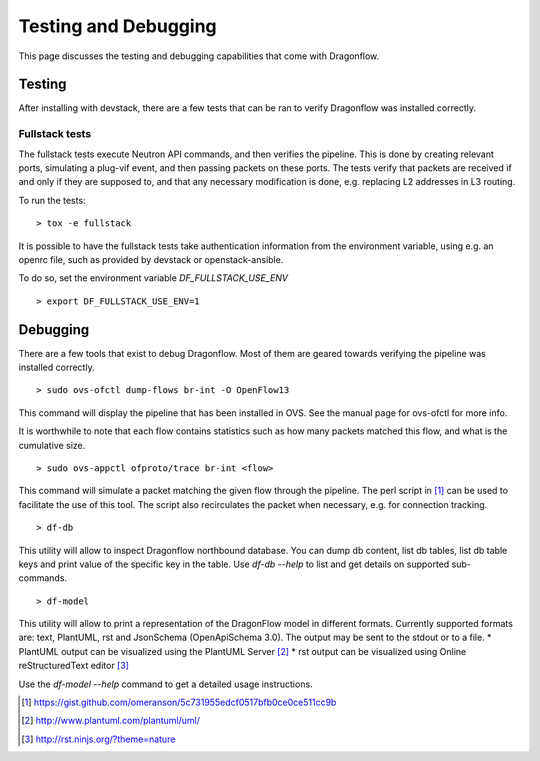 =====================
Testing and Debugging
=====================

This page discusses the testing and debugging capabilities that come
with Dragonflow.

Testing
=======

After installing with devstack, there are a few tests that can be ran
to verify Dragonflow was installed correctly.

Fullstack tests
---------------

The fullstack tests execute Neutron API commands, and then verifies the
pipeline. This is done by creating relevant ports, simulating a plug-vif
event, and then passing packets on these ports. The tests verify that
packets are received if and only if they are supposed to, and that any
necessary modification is done, e.g. replacing L2 addresses in L3 routing.

To run the tests:

::

    > tox -e fullstack

It is possible to have the fullstack tests take authentication information
from the environment variable, using e.g. an openrc file, such as provided
by devstack or openstack-ansible.

To do so, set the environment variable `DF_FULLSTACK_USE_ENV`

::

    > export DF_FULLSTACK_USE_ENV=1


Debugging
=========

There are a few tools that exist to debug Dragonflow. Most of them are geared
towards verifying the pipeline was installed correctly.

::

    > sudo ovs-ofctl dump-flows br-int -O OpenFlow13

This command will display the pipeline that has been installed in OVS. See the
manual page for ovs-ofctl for more info.

It is worthwhile to note that each flow contains statistics such as how many
packets matched this flow, and what is the cumulative size.

::

    > sudo ovs-appctl ofproto/trace br-int <flow>


This command will simulate a packet matching the given flow through
the pipeline.  The perl script in [#]_ can be used to facilitate the use
of this tool. The script also recirculates the packet when necessary,
e.g. for connection tracking.

::

   > df-db


This utility will allow to inspect Dragonflow northbound database. You can
dump db content, list db tables, list db table keys and print value of the
specific key in the table. Use *df-db --help* to list and get details on
supported sub-commands.

::

   > df-model


This utility will allow to print a representation of the DragonFlow model in
different formats. Currently supported formats are: text, PlantUML, rst and
JsonSchema (OpenApiSchema 3.0). The output may be sent to the stdout or to a
file.
* PlantUML output can be visualized using the PlantUML Server [#]_
* rst output can be visualized using Online reStructuredText editor [#]_

Use the *df-model --help* command to get a detailed usage instructions.

..  [#] https://gist.github.com/omeranson/5c731955edcf0517bfb0ce0ce511cc9b
..  [#] http://www.plantuml.com/plantuml/uml/
..  [#] http://rst.ninjs.org/?theme=nature

